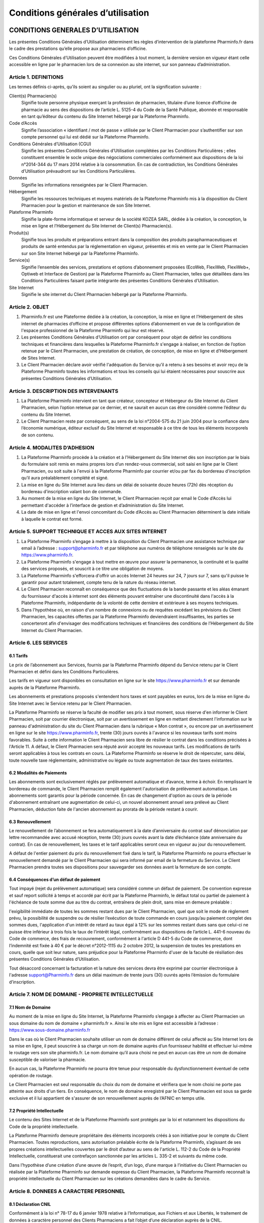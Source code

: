 ====================================
 Conditions générales d’utilisation
====================================


CONDITIONS GENERALES D’UTILISATION
==================================

Les présentes Conditions Générales d’Utilisation déterminent les règles d’intervention de la plateforme Pharminfo.fr dans le cadre des prestations qu’elle propose aux pharmaciens d’officine.

Ces Conditions Générales d’Utilisation peuvent être modifiées à tout moment, la dernière version en vigueur étant celle accessible en ligne par le pharmacien lors de sa connexion au site internet, sur son panneau d’administration.


Article 1. DEFINITIONS
----------------------

Les termes définis ci-après, qu’ils soient au singulier ou au pluriel, ont la signification suivante :

Client(s) Pharmacien(s)
  Signifie toute personne physique exerçant la profession de pharmacien, titulaire d’une licence d’officine de pharmacie au sens des dispositions de l’article L. 5125-4 du Code de la Santé Publique, abonnée et responsable en tant qu’éditeur du contenu du Site Internet hébergé par la Plateforme Pharminfo.

Code d’Accès
  Signifie l’association « identifiant / mot de passe » utilisée par le Client Pharmacien pour s’authentifier sur son compte personnel qui lui est dédié sur la Plateforme Pharminfo.

Conditions Générales d’Utilisation (CGU)
  Signifie les présentes Conditions Générales d’Utilisation complétées par les Conditions Particulières ; elles constituent ensemble le socle unique des négociations commerciales conformément aux dispositions de la loi n°2014-344 du 17 mars 2014 relative à la consommation. En cas de contradiction, les Conditions Générales d’Utilisation prévaudront sur les Conditions Particulières.

Données
  Signifie les informations renseignées par le Client Pharmacien.

Hébergement
  Signifie les ressources techniques et moyens matériels de la Plateforme Pharminfo mis à la disposition du Client Pharmacien pour la gestion et maintenance de son Site Internet.

Plateforme Pharminfo
  Signifie la plate-forme informatique et serveur de la société KOZEA SARL, dédiée à la création, la conception, la mise en ligne et l’Hébergement du Site Internet de Client(s) Pharmacien(s).

Produit(s)
  Signifie tous les produits et préparations entrant dans la composition des produits parapharmaceutiques et produits de santé entendus par la réglementation en vigueur, présentés et mis en vente par le Client Pharmacien sur son Site Internet hébergé par la Plateforme Pharminfo.

Service(s)
  Signifie l’ensemble des services, prestations et options d’abonnement proposées (EcoWeb, FlexiWeb, FlexiWeb+, Optiweb et Interface de Gestion) par la Plateforme Pharminfo au Client Pharmacien, telles que détaillées dans les Conditions Particulières faisant partie intégrante des présentes Conditions Générales d’Utilisation.

Site Internet
  Signifie le site internet du Client Pharmacien hébergé par la Plateforme Pharminfo.


Article 2. OBJET
----------------

1. Pharminfo.fr est une Plateforme dédiée à la création, la conception, la mise en ligne et l’Hébergement de sites internet de pharmacies d’officine et propose différentes options d’abonnement en vue de la configuration de l'espace professionnel de la Plateforme Pharminfo qui leur est réservé.

2. Les présentes Conditions Générales d’Utilisation ont par conséquent pour objet de définir les conditions techniques et financières dans lesquelles la Plateforme Pharminfo.fr s'engage à réaliser, en fonction de l’option retenue par le Client Pharmacien, une prestation de création, de conception, de mise en ligne et d’Hébergement de Sites Internet.

3. Le Client Pharmacien déclare avoir vérifié l'adéquation du Service qu’il a retenu à ses besoins et avoir reçu de la Plateforme Pharminfo toutes les informations et tous les conseils qui lui étaient nécessaires pour souscrire aux présentes Conditions Générales d’Utilisation.


Article 3. DESCRIPTION DES INTERVENANTS
---------------------------------------

1. La Plateforme Pharminfo intervient en tant que créateur, concepteur et Hébergeur du Site Internet du Client Pharmacien, selon l’option retenue par ce dernier, et ne saurait en aucun cas être considéré comme l’éditeur du contenu du Site Internet.

2. Le Client Pharmacien reste par conséquent, au sens de la loi n°2004-575 du 21 juin 2004 pour la confiance dans l’économie numérique, éditeur exclusif du Site Internet et responsable à ce titre de tous les éléments incorporels de son contenu.


Article 4. MODALITES D’ADHESION
-------------------------------


1. La Plateforme Pharminfo procède à la création et à l'Hébergement du Site Internet dès son inscription par le biais du formulaire soit remis en mains propres lors d’un rendez-vous commercial, soit saisi en ligne par le Client Pharmacien, ou soit suite à l'envoi à la Plateforme Pharminfo par courrier et/ou par fax du bordereau d'inscription qu’il aura préalablement complété et signé.

2. La mise en ligne du Site Internet aura lieu dans un délai de soixante douze heures (72h) dès réception du bordereau d'inscription valant bon de commande.

3. Au moment de la mise en ligne du Site Internet, le Client Pharmacien reçoit par email le Code d’Accès lui permettant d'accéder à l’interface de gestion et d’administration du Site Internet.

4. La date de mise en ligne et l'envoi concomitant du Code d’Accès au Client Pharmacien déterminent la date initiale à laquelle le contrat est formé.


Article 5. SUPPORT TECHNIQUE ET ACCES AUX SITES INTERNET
--------------------------------------------------------

1. La Plateforme Pharminfo s’engage à mettre à la disposition du Client Pharmacien une assistance technique par email à l’adresse : support@pharminfo.fr et par téléphone aux numéros de téléphone renseignés sur le site du https://www.pharminfo.fr.


2. La Plateforme Pharminfo s'engage à tout mettre en œuvre pour assurer la permanence, la continuité et la qualité des services proposés, et souscrit à ce titre une obligation de moyens.

3. La Plateforme Pharminfo s'efforcera d'offrir un accès Internet 24 heures sur 24, 7 jours sur 7, sans qu'il puisse le garantir pour autant totalement, compte tenu de la nature du réseau internet.

4. Le Client Pharmacien reconnaît en conséquence que des fluctuations de la bande passante et les aléas émanant du fournisseur d'accès à internet sont des éléments pouvant entraîner une discontinuité dans l'accès à la Plateforme Pharminfo, indépendante de la volonté de cette dernière et extérieure à ses moyens techniques.

5. Dans l'hypothèse où, en raison d'un nombre de connexions ou de requêtes excédant les prévisions du Client Pharmacien, les capacités offertes par la Plateforme Pharminfo deviendraient insuffisantes, les parties se concerteront afin d'envisager des modifications techniques et financières des conditions de l’Hébergement du Site Internet du Client Pharmacien.


Article 6. LES SERVICES
-----------------------


6.1 Tarifs
..........

Le prix de l’abonnement aux Services, fournis par la Plateforme Pharminfo dépend du Service retenu par le Client Pharmacien et défini dans les Conditions Particulières.

Les tarifs en vigueur sont disponibles en consultation en ligne sur le site https://www.pharminfo.fr et sur demande auprès de la Plateforme Pharminfo.

Les abonnements et prestations proposés s'entendent hors taxes et sont payables en euros, lors de la mise en ligne du Site Internet avec le Service retenu par le Client Pharmacien.

La Plateforme Pharminfo se réserve la faculté de modifier ses prix à tout moment, sous réserve d'en informer le Client Pharmacien, soit par courrier électronique, soit par un avertissement en ligne en mettant directement l'information sur le panneau d'administration du site du Client Pharmacien dans la rubrique « Mon contrat », ou encore par un avertissement en ligne sur le site https://www.pharminfo.fr, trente (30) jours ouvrés à l'avance si les nouveaux tarifs sont moins favorables. Suite à cette information le Client Pharmacien sera libre de résilier le contrat dans les conditions précisées à l'Article 11. A défaut, le Client Pharmacien sera réputé avoir accepté les nouveaux tarifs. Les modifications de tarifs seront applicables à tous les contrats en cours. La Plateforme Pharminfo se réserve le droit de répercuter, sans délai, toute nouvelle taxe réglementaire, administrative ou légale ou toute augmentation de taux des taxes existantes.


6.2 Modalités de Paiements
..........................

Les abonnements sont exclusivement réglés par prélèvement automatique et d’avance, terme à échoir. En remplissant le bordereau de commande, le Client Pharmacien remplit également l'autorisation de prélèvement automatique. Les abonnements sont garantis pour la période concernée. En cas de changement d'option au cours de la période d'abonnement entraînant une augmentation de celui-ci, un nouvel abonnement annuel sera prélevé au Client Pharmacien, déduction faite de l'ancien abonnement au prorata de la période restant à courir.


6.3 Renouvellement
..................

Le renouvellement de l’abonnement se fera automatiquement à la date d’anniversaire du contrat sauf dénonciation par lettre recommandée avec accusé réception, trente (30) jours ouvrés avant la date d’échéance (date anniversaire du contrat). En cas de renouvellement, les taxes et le tarif applicables seront ceux en vigueur au jour du renouvellement.

A défaut de l'entier paiement du prix du renouvellement fixé dans le tarif, la Plateforme Pharminfo ne pourra effectuer le renouvellement demandé par le Client Pharmacien qui sera informé par email de la fermeture du Service. Le Client Pharmacien prendra toutes ses dispositions pour sauvegarder ses données avant la fermeture de son compte.


6.4 Conséquences d’un défaut de paiement
........................................

Tout impayé (rejet du prélèvement automatique) sera considéré comme un défaut de paiement. De convention expresse et sauf report sollicité à temps et accordé par écrit par la Plateforme Pharminfo, le défaut total ou partiel de paiement à l'échéance de toute somme due au titre du contrat, entraînera de plein droit, sans mise en demeure préalable :

l'exigibilité immédiate de toutes les sommes restant dues par le Client Pharmacien, quel que soit le mode de règlement prévu,
la possibilité de suspendre ou de résilier  l’exécution de toute commande en cours jusqu’au paiement complet des sommes dues,
l'application d'un intérêt de retard au taux égal à 12% sur les sommes restant dues sans que celui-ci ne puisse être inférieur à trois fois le taux de l’intérêt légal, conformément aux dispositions de l’article L. 441-6 nouveau du Code de commerce,
des frais de recouvrement, conformément à l'article D 441-5 du Code de commerce, dont l’indemnité est fixée à 40 € par le décret n°2012-1115 du 2 octobre 2012,
la suspension de toutes les prestations en cours, quelle que soit leur nature, sans préjudice pour la Plateforme Pharminfo d'user de la faculté de résiliation des présentes Conditions Générales d’Utilisation.

Tout désaccord concernant la facturation et la nature des services devra être exprimé par courrier électronique à l'adresse support@Pharminfo.fr dans un délai maximum de trente jours (30) ouvrés après l’émission du formulaire d’inscription.


Article 7. NOM DE DOMAINE - PROPRIETE INTELLECTUELLE
----------------------------------------------------

7.1 Nom de Domaine
..................

Au moment de la mise en ligne du Site Internet, la Plateforme Pharminfo s’engage à affecter au Client Pharmacien un sous domaine du nom de domaine « pharminfo.fr ». Ainsi le site mis en ligne est accessible à l’adresse : https://www.sous-domaine.pharminfo.fr

Dans le cas où le Client Pharmacien souhaite utiliser un nom de domaine différent de celui affecté au Site Internet lors de sa mise en ligne, il peut souscrire à sa charge un nom de domaine auprès d’un fournisseur habilité et effectuer lui-même le routage vers son site pharminfo.fr.  Le nom domaine qu’il aura choisi ne peut en aucun cas être un nom de domaine susceptible de valoriser la pharmacie.

En aucun cas, la Plateforme Pharminfo ne pourra être tenue pour responsable du dysfonctionnement éventuel de cette opération de routage.

Le Client Pharmacien est seul responsable du choix du nom de domaine et vérifiera que le nom choisi ne porte pas atteinte aux droits d'un tiers. En conséquence, le nom de domaine enregistré par le Client Pharmacien est sous sa garde exclusive et il lui appartient de s'assurer de son renouvellement auprès de l’AFNIC en temps utile.


7.2 Propriété Intellectuelle
............................

Le contenu des Sites Internet et de la Plateforme Pharminfo sont protégés par la loi et notamment les dispositions du Code de la propriété intellectuelle.

La Plateforme Pharminfo demeure propriétaire des éléments incorporels créés à son initiative pour le compte du Client Pharmacien. Toutes reproductions, sans autorisation préalable écrite de la Plateforme Pharminfo, s’agissant de ses propres créations intellectuelles couvertes par le droit d’auteur au sens de l'article L. 112-2 du Code de la Propriété Intellectuelle, constituerait une contrefaçon sanctionnée par les articles L. 335-2 et suivants du  même code.

Dans l’hypothèse d’une création d’une œuvre de l’esprit, d’un logo, d’une marque à l’initiative du Client Pharmacien ou réalisée par la Plateforme Pharminfo sur demande expresse du Client Pharmacien, la Plateforme Pharminfo reconnaît la propriété intellectuelle du Client Pharmacien sur les créations demandées dans le cadre du Service.


Article 8. DONNEES A CARACTERE PERSONNEL
----------------------------------------


8.1 Déclaration CNIL
....................

Conformément à la loi n° 78-17 du 6 janvier 1978 relative à l’Informatique, aux Fichiers et aux Libertés, le traitement de données à caractère personnel des Clients Pharmaciens a fait l’objet d’une déclaration auprès de la CNIL.


8.2 Droit d’accès, de modification, de rectification et de suppression des données
..................................................................................

Conformément à l’article 39 de la loi de 6 janvier 1978, les Clients Pharmaciens disposent d’un droit d’accès, de modification, de rectification et de suppression des données les concernant. Ce droit peut être exercé auprès de Pharminfo par voie postale à l’adresse suivante : 75 Rue de la République - BP 2433 - 69216 Lyon Centre PPDC - France ou par email en écrivant à contact@Pharminfo.fr.


8.3 Hébergement de données de santé
...................................

La Plateforme Pharminfo bénéficie d’un agrément d’hébergeur de données de santé conformément aux dispositions des articles L.1111-8 et R.1111-9 du Code de la Santé Publique.


Article 9. RESPONSABILITE DE LA PLATEFORME PHARMINFO
----------------------------------------------------

1. La Plateforme Pharminfo ne saurait être tenue responsable, tant civilement que pénalement, du contenu du Site Internet dont seul le Client Pharmacien est responsable en tant qu’éditeur conformément aux dispositions de la loi n°2004-575 du 21 juin 2004 sur la confiance numérique.

2. La Plateforme Pharminfo ne saurait également garantir que la Plateforme Pharminfo soit disponible d’accès sans aucune interruption compte tenu de l’accès au réseau internet.

3. La Plateforme Pharminfo n’intervient qu’en tant que prestataire pour le Client Pharmacien et ne peut être tenue responsable de la réglementation applicable aux Produits présentés sur le Site Internet.

4. La Plateforme Pharminfo ne pourra être tenue responsable des propres activités des Clients Pharmaciens sur le Site Internet déroulées à partir de son propre compte, ou du non respect par ce dernier de l’ensemble des lois, réglementations nationales et internationales applicables aux activités sur le Site Internet.


Article 10. RESPONSABILITE DU CLIENT PHARMACIEN
-----------------------------------------------

1. Le Client Pharmacien assure à la Plateforme Pharminfo qu'il est propriétaire ou titulaire des droits de propriété intellectuelle concernant les informations qu'il met lui-même sur le Site Internet et qu’il détient à ce titre les droits de reproduction, de représentation et de diffusion de ces informations pour le Site Internet.

2. Le Client Pharmacien assume toutes les conséquences, directes et/ou indirectes, de son activité sur le Site Internet et demeure pleinement responsable du contenu des informations transmises, diffusées ou collectées, de leur exploitation et de leur mise à jour, ainsi que de tous fichiers, notamment d'adresses sur le Site Internet.

3. Le non-respect par le Client Pharmacien des points visés ci-dessus, notamment toute activité spécifiquement interdite à partir de la Plateforme Pharminfo et/ou tout contenu diffusé et interdit sur la Plateforme Pharminfo et/ou susceptible d'engendrer une responsabilité civile et/ou pénale et/ou susceptible de porter atteinte aux droits d'un tiers entraînera le droit pour la Plateforme Pharminfo d'interrompre sans délai et sans mise en demeure préalable le Service entrainant la résiliation immédiate des présentes Conditions Générales d’Utilisation, sans préjudice de tous dommages et intérêts éventuels auxquels la Plateforme Pharminfo pourrait prétendre.

4. Le Client Pharmacien demeure responsable du Code d’Accès qui lui a été attribué par la Plateforme Pharminfo. Toute utilisation du Site Internet par le Code d’Accès relève par conséquent de la responsabilité exclusive du Client Pharmacien.

5. Le Client Pharmacien supportera seul les conséquences du défaut de fonctionnement de la Plateforme Pharminfo consécutif à une utilisation d’un membre de son personnel ou par toute personne auquel le Client Pharmacien aura fourni son Code d’Accès, non conforme aux instructions de fonctionnement qui lui auront été fournies par la Plateforme Pharminfo. De même, le Client Pharmacien supporte seul les conséquences de la perte de son Code d’Accès.

6. Le Client Pharmacien s'engage à informer la Plateforme Pharminfo de toute modification concernant sa situation (notamment changement d'adresse électronique, de domiciliation bancaire) au plus tard dans les trente (30 jours ouvrés du changement, sauf pour le changement de l'adresse de messagerie, dont la modification devra être transmise dans les quarante huit (48) heures à compter de son utilisation. A défaut de respect de ce délai, ou à défaut d'informer la Plateforme Pharminfo de ce changement, cette dernière sera dégagée de toute responsabilité en cas de fermeture du Service.


Article 11. PRISE D’EFFET – DUREE - RESILIATION
-----------------------------------------------


11.1 Prise d’Effet
..................

Les présentes Conditions Générales d’Utilisation entrent en vigueur à compter de la date de réception par le Client Pharmacien de l'email de confirmation de la mise en ligne du Site Internet et de l’attribution de son Code d’Accès lui permettant d'accéder à son espace réserve.

11.2 Durée
..........

Elles demeurent en vigueur pour une durée de douze (12) mois calendaires et seront, à l’issue de cette période initiale de douze (12) mois, reconduites tacitement par périodes de même durée de douze (12) mois sauf dénonciation par lettre recommandée avec avis de réception adressées au plus tard trente (30) jours ouvrés avant la fin de la période contractuelle en cours.

En cas de changement du Service au cours d'une période d'abonnement, la date de renouvellement du contrat pourra se trouver modifiée et un nouveau contrat sera conclu pour une durée de douze (12) mois qui démarrera à partir de la date du changement du Service, les dispositions de renouvellement de la présente clause lui étant applicables.


11.3 Résiliation
................

a. Résiliation pour faute

La Plateforme Pharminfo se réserve le droit de résilier sans préavis, ni indemnité, les présentes Conditions Générales d’Utilisation en cas de faute du Client Pharmacien, et ce sans préjudice de tous dommages et intérêts éventuels qui pourraient lui être réclamés en raison du préjudice subi par la Plateforme Pharminfo.

La Plateforme Pharminfo se réserve également la possibilité de restreindre, limiter ou suspendre le Service ou l’Hébergement, sans préavis ni indemnité, s’il apparaît que le Client Pharmacien utilise le Service qui lui est fourni pour une activité qui n’est plus liée à la pharmacie d’officine, ou qui ne serait pas conforme au Code de déontologie édictée par le Conseil de l’Ordre des Pharmaciens.

Le Client reconnait et accepte que la Plateforme Pharminfo pourra également être amenée à effectuer une restriction, limitation ou suspension du Service ou de l’Hébergement si la Plateforme Pharminfo reçoit un avis motivé d’une autorité de santé, administrative, arbitrale ou judiciaire dans le respect des règlements et de la législation applicable.

b. Résiliation pour propres motifs

Le Client Pharmacien se réserve la possibilité de résilier de son propre gré, les présentes Conditions Générales d’Utilisation, sous réserve de l’envoi d’une lettre recommandée avec avis de réception adressée à la Plateforme Pharminfo moyennant le respect d’un préavis de trente (30) jours ouvrés avant la date effective d’échéance du contrat. Le Client Pharmacien ne pourra prétendre dans cette hypothèse au remboursement des sommes déjà versées.


Article 12. PUBLICITE ET PROMOTION
----------------------------------

La Plateforme Pharminfo se réserve le droit à l'occasion notamment de manifestations, de colloques, de présentations publiques de se prévaloir des Services proposés aux Clients Pharmaciens et ce sur tout support notamment informatique, papier, plaquettes d’informations et/ou publicitaires.


Article 13. LOI APPLICABLE ET ATTRIBUTION DE JURIDICTION
--------------------------------------------------------

1. La loi Française est applicable aux présentes Conditions Générales d’Utilisation.

2. Tout différend fera l’objet préalablement à la saisine d’un tribunal d’une tentative de conciliation ou de médiation selon les dispositions applicables depuis le 1er avril 2015 du décret n° 2015-282 du 11 mars 2015 relatif à la résolution amiable des différends.

Faute d’accord amiable dans les quarante cinq (45) jours ouvrés à compter du différend constaté, ce dernier sera définitivement soumis aux tribunaux compétents de Lyon, nonobstant la pluralité de défendeurs.

3. La Plateforme Pharminfo assure, conformément aux dispositions de la directive 2013/11/UE du Parlement européen et du Conseil du 21 mai 2013 relative au règlement extrajudiciaire des litiges de consommation (RELC), un service gratuit de règlement extrajudiciaire des litiges.


CONDITIONS PARTICULIERES D’UTILISATION
======================================


Article 1. OPTIONS D’ABONNEMENT
-------------------------------


La Plateforme Pharminfo propose un service à options (« Service »), selon quatre (4) formules différentes aux choix du Client Pharmacien :


1) Service EcoWeb : correspond à  un service de base payant à neuf euros quatre vingt dix, hors taxes, (9,90€ HT), qui comprend la création, la mise en ligne et l’hébergement d’un Site Internet d’une officine de pharmacie selon le modèle graphique choisi par le Client Pharmacien. Les fonctionnalités de l'option EcoWeb sont consultables sur le site www.pharminfo.fr. L’option EcoWeb est assurée sur une base annuelle, reconduite tacitement.

2) Service FlexiWeb : correspond à la formule FlexiWeb qui bénéficie du support de la hotline de la Plateforme Pharminfo et offre notamment les fonctionnalités suivantes :

- Personnalisation complète de la page d'accueil du Site (texte de bienvenue, photos, coordonnées, horaires, gardes, mapping).
- Affichage des spécialités dispensées au sein de la pharmacie (possibilité de modifier le texte par défaut et d'intégrer des photos).
- Modularité du thème graphique du Site parmi un grand choix de graphismes proposés.
- Complétion de l'équipe officinale (ajout/modification/suppression de collaborateurs.
- Gestion des droits des membres de l'équipe sur le Site, trombinoscope).
- Contenu éditorial fourni par la Plateforme Pharminfo (fiches conseils, module épidémiologie, rubrique santé & voyages, fil santé, alertes sanitaires).
- Module de rédaction et de publication d'articles (actualités officine, conseil, prévention, promotion).
- Affichage des Produits vendus au sein de la pharmacie d’officine.
- Mise en ligne de promotions (création automatique des affiches promotionnelles à mettre en vitrine).
- Module de pharmacovigilance (grand public et professionnel) etc.

3) Service FlexiWeb + : correspond en complément de l’option FlexiWeb, à une formule qui intègre le module de « Réservation de l'ordonnance ». C'est une option complémentaire qui permet au Client Pharmacien de recevoir des ordonnances numérisées en vue de les préparer avant le passage du patient. Cette option permet la gestion des contacts clients et de newsletters et l’accès aux thèmes graphiques.


4) Service OptiWeb : correspond à une offre qui intègre l'option Service FlexiWeb+ et qui permet au Client Pharmacien de bénéficier d'une plate-forme e-commerce complète avec mise des Produits en ligne dans le respect de la législation en vigueur (ordonnance 2012-1247 du 19 décembre 2012 et de l’arrêté du 20 juin 2013 relatif aux bonnes pratiques de dispensation des médicaments par voie électronique).

- Paramétrage de la plate-forme e-commerce personnalisable (franchise de port)
- Accès à la base Produits de la Plateforme Pharminfo (import par nom, code CIP, ACL, photothèques, images Produits)
- RCP (résumé des caractéristiques Produits) fourni pour les médicaments et notices téléchargeables pour le patient)
- Interface de paiement multibancaire intégrée au Site (module anti-fraude, système 3D sécure)
- Module de gestion des commandes (validation des commandes, annulation)
- Édition et gestion du dossier ARS

Pour connaître les différentes options disponibles, le Client Pharmacien peut consulter le site: https://www.pharminfo.fr ou contacter le service commercial à l'adresse : contact@pharminfo.fr.


Article 2. INTERFACE DE GESTION ET D’ADMINISTRATION
---------------------------------------------------

L’interface de gestion et d’administration du Site Internet est la partie professionnelle du Client Pharmacien (Intranet) et n’est pas destinée au grand public. Le Client Pharmacien accède à cette partie du Site Internet au moyen de son identifiant et du mot de passe reçu (Code d’Accès).

En accédant à son interface professionnelle, le Client Pharmacien peut notamment accéder aux menus suivants :

- Gestion des informations (titulaire, établissement, coordonnées, contact)
- Gestion des menus (accueil, spécialités, équipe, actualités de l’officine, widgets)
- Gestions des options (graphisme, affichage des modules, paramètres e-commerce)
- Gestion des Produits et des commandes (Produits, promotions, gestion des commandes)
- Services professionnels (statistiques de fréquentation du site, formations, transactions)
- Modules de facturation (abonnements, services)
- Module d'analyse des statistiques de ventes officinales (après paramétrage d'un extracteur)
- Gestion du contrat (contrats, conditions tarifaires, changement d'option)

La liste ci-dessus n’est pas exhaustive et le Client Pharmacien la reconnaît comme telle.

Pour connaître toutes les possibilités offertes au Client Pharmacien dans le cadre de son abonnement, il devra se rendre sur son « Panneau d'administration ».

Cette partie professionnelle du Site internet lui permet d’accéder à un certain nombre de services professionnels régis par les Conditions Générales d’Utilisation des Services (CGUS). Les Conditions Générales d’Utilisation des Services sont consultables sur la partie l'interface de gestion et d’administration du Site Internet.


Article 3. TARIFICATION DES SERVICES
------------------------------------

Les tarifs sont consultables et mis à jour sur la plateforme https://www.pharminfo.fr

La Plateforme Pharminfo se réserve la possibilité d’offrir ponctuellement au Client Pharmacien la possibilité de souscrire aux Services à des conditions financières privilégiées. Ces offres promotionnelles sont adressées par emailings.

L'abonnement est payable pour une année complète, terme à échoir. Dans le cas du Service OptiWeb, la commission de paiement est perçue mensuellement.

Dans le cas d'un changement d'option pour un tarif supérieur, seule la différence entre les deux abonnements sera payable par le Client Pharmacien au prorata du nombre de mois restant à courir pour l'abonnement en cours.
